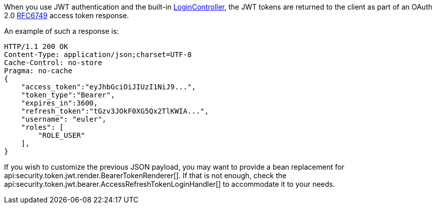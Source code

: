 When you use JWT authentication and the built-in <<login, LoginController>>,
the JWT tokens are returned to the client as part of an OAuth 2.0 https://tools.ietf.org/html/RFC6749[RFC6749] access token response.

An example of such a response is:

[source, json]
----
HTTP/1.1 200 OK
Content-Type: application/json;charset=UTF-8
Cache-Control: no-store
Pragma: no-cache
{
    "access_token":"eyJhbGciOiJIUzI1NiJ9...",
    "token_type":"Bearer",
    "expires_in":3600,
    "refresh_token":"tGzv3JOkF0XG5Qx2TlKWIA...",
    "username": "euler",
    "roles": [
        "ROLE_USER"
    ],
}
----

If you wish to customize the previous JSON payload, you may want to provide a bean replacement for api:security.token.jwt.render.BearerTokenRenderer[]. If that is not enough, check the api:security.token.jwt.bearer.AccessRefreshTokenLoginHandler[] to accommodate it to your needs.
